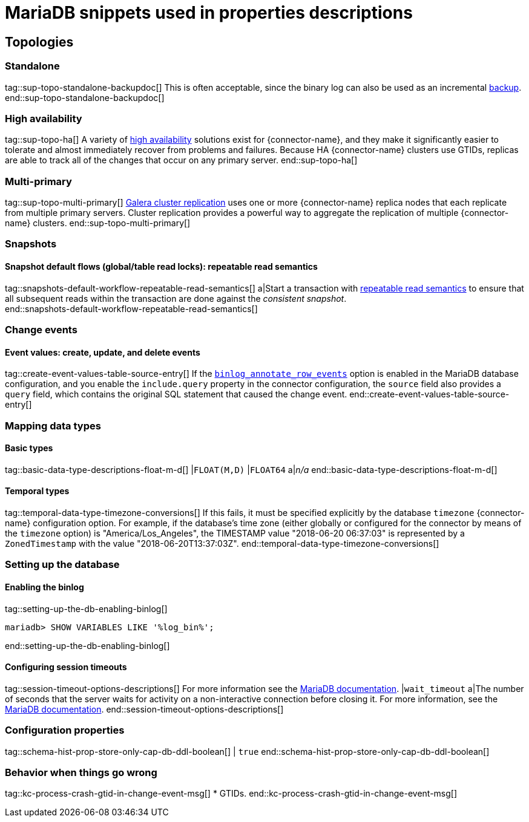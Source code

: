 = MariaDB snippets used in properties descriptions

// This file is called from shared-mariadb-mysql.adoc to render content that is specific to one of the two databases.
// Using this approach because the Nebel tool that is used to prepare the downstream docs does not process ifeval constructions,
// and downstream builds also failed to conditionalize content based on the MARIADB or MYSQL attributes that I previously added.


== Topologies

=== Standalone

tag::sup-topo-standalone-backupdoc[]
This is often acceptable, since the binary log can also be used as an incremental link:https://mariadb.com/kb/en/backup-and-restore-overview/[backup].
end::sup-topo-standalone-backupdoc[]

=== High availability

tag::sup-topo-ha[]
A variety of link:https://mariadb.com/docs/server/architecture/use-cases/high-availability/[high availability] solutions exist for {connector-name}, and they make it significantly easier to tolerate and almost immediately recover from problems and failures.
Because HA {connector-name} clusters use GTIDs, replicas are able to track all of the changes that occur on any primary server.
end::sup-topo-ha[]

=== Multi-primary

tag::sup-topo-multi-primary[]
link:https://mariadb.com/kb/en/galera-cluster/[Galera cluster replication] uses one or more {connector-name} replica nodes that each replicate from multiple primary servers.
Cluster replication provides a powerful way to aggregate the replication of multiple {connector-name} clusters.
end::sup-topo-multi-primary[]

=== Snapshots

==== Snapshot default flows (global/table read locks): repeatable read semantics

tag::snapshots-default-workflow-repeatable-read-semantics[]
a|Start a transaction with link:https://mariadb.com/kb/en/set-transaction/#repeatable-read[repeatable read semantics] to ensure that all subsequent reads within the transaction are done against the _consistent snapshot_. +
end::snapshots-default-workflow-repeatable-read-semantics[]



=== Change events

==== Event values: create, update, and delete events


tag::create-event-values-table-source-entry[]
If the xref:enable-mariadb-binlog[`binlog_annotate_row_events`] option is enabled in the MariaDB database configuration, and you enable the `include.query` property in the connector configuration, the `source` field also provides a `query` field, which contains the original SQL statement that caused the change event.
end::create-event-values-table-source-entry[]



=== Mapping data types


==== Basic types

tag::basic-data-type-descriptions-float-m-d[]
|`FLOAT(M,D)`
|`FLOAT64`
a|_n/a_
end::basic-data-type-descriptions-float-m-d[]

==== Temporal types

tag::temporal-data-type-timezone-conversions[]
If this fails, it must be specified explicitly by the database `timezone` {connector-name} configuration option.
For example, if the database’s time zone (either globally or configured for the connector by means of the `timezone` option) is "America/Los_Angeles", the TIMESTAMP value "2018-06-20 06:37:03" is represented by a `ZonedTimestamp` with the value "2018-06-20T13:37:03Z".
end::temporal-data-type-timezone-conversions[]




=== Setting up the database


==== Enabling the binlog

tag::setting-up-the-db-enabling-binlog[]
[source,SQL]
----
mariadb> SHOW VARIABLES LIKE '%log_bin%';
----
end::setting-up-the-db-enabling-binlog[]


==== Configuring session timeouts

tag::session-timeout-options-descriptions[]
For more information see the link:https://mariadb.com/kb/en/server-system-variables/#interactive_timeout[MariaDB documentation].
|`wait_timeout`
a|The number of seconds that the server waits for activity on a non-interactive connection before closing it.
For more information, see the link:https://mariadb.com/kb/en/server-system-variables/#wait_timeout[MariaDB documentation].
end::session-timeout-options-descriptions[]






=== Configuration properties

// Boolean value for MySQL/MariaDB `schema-history-cfg-store-only-captured-dbs-ddl` config property.
// Used in `ref-connector-configuration-database-history-properties.adoc`
// Long term, for each connector, we could create a catalog of these snippet values and store them in connector-specific attribute files.
// Then include those files in the headers of each connector's main file.

tag::schema-hist-prop-store-only-cap-db-ddl-boolean[]
|
`true`
end::schema-hist-prop-store-only-cap-db-ddl-boolean[]



=== Behavior when things go wrong


tag::kc-process-crash-gtid-in-change-event-msg[]
* GTIDs.
end::kc-process-crash-gtid-in-change-event-msg[]
